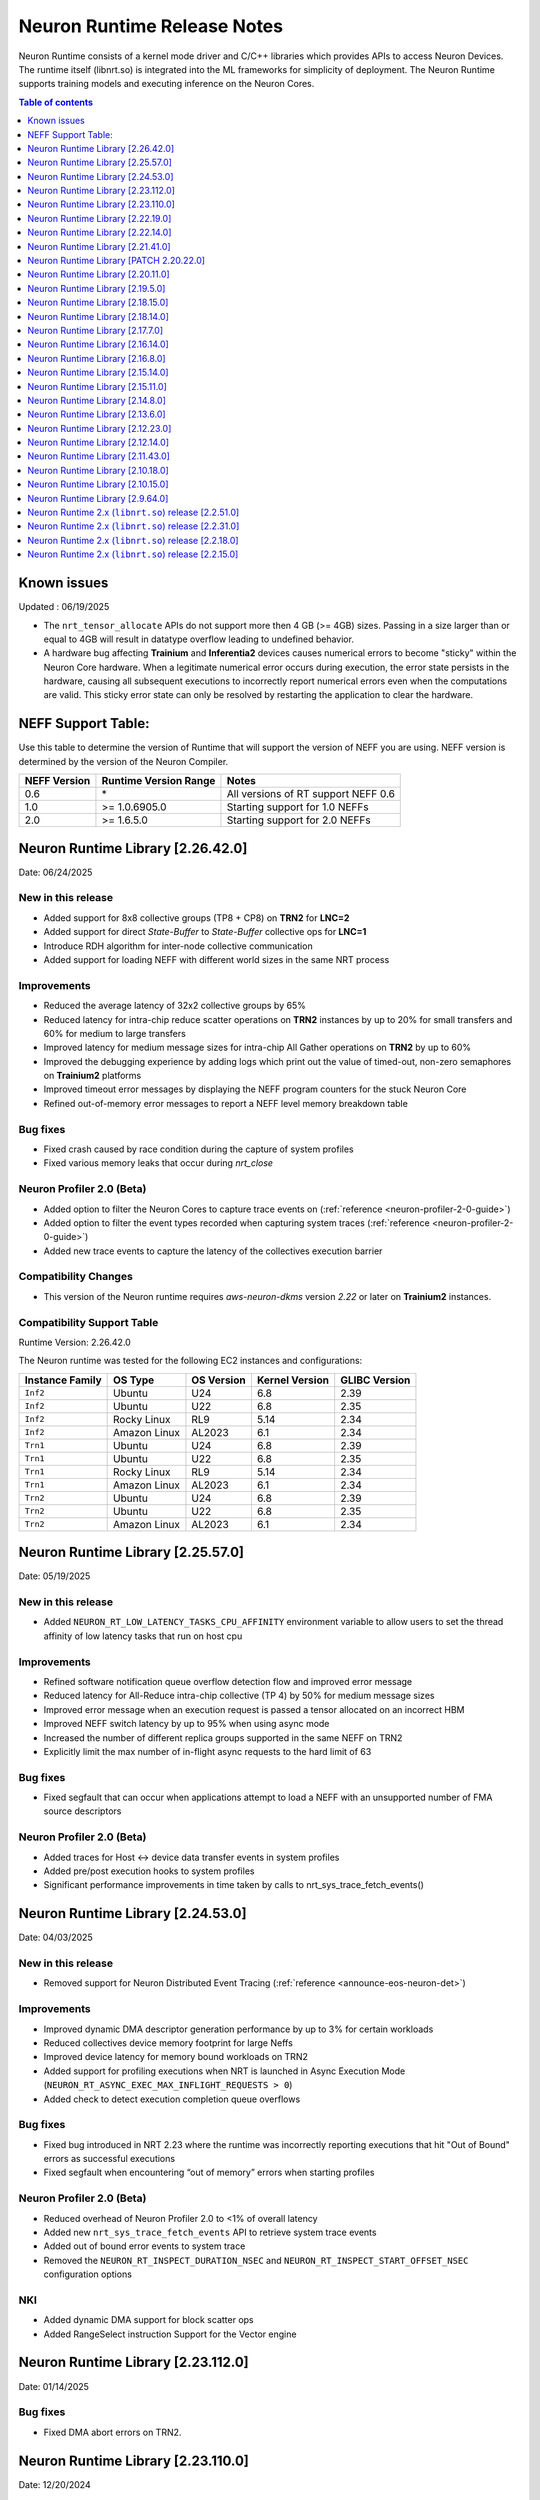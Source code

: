 .. _neuron-runtime-rn:

Neuron Runtime Release Notes
============================

Neuron Runtime consists of a kernel mode driver and C/C++ libraries which provides APIs to access Neuron Devices. The runtime itself (libnrt.so) is integrated into the ML frameworks for simplicity of deployment. The Neuron Runtime supports training models and executing inference on the Neuron Cores.

.. contents:: Table of contents
   :local:
   :depth: 1

Known issues
------------

Updated : 06/19/2025

- The ``nrt_tensor_allocate`` APIs do not support more then 4 GB (>= 4GB) sizes. Passing in a size larger than or equal to 4GB will result in datatype overflow leading to undefined behavior.
- A hardware bug affecting **Trainium** and **Inferentia2** devices causes numerical errors to become "sticky" within the Neuron Core hardware. When a legitimate numerical error occurs during execution, the error state persists in the hardware, causing all subsequent executions to incorrectly report numerical errors even when the computations are valid. This sticky error state can only be resolved by restarting the application to clear the hardware.

NEFF Support Table:
-------------------

Use this table to determine the version of Runtime that will support the
version of NEFF you are using. NEFF version is determined by the version
of the Neuron Compiler.

============ ===================== ===================================
NEFF Version Runtime Version Range Notes
============ ===================== ===================================
0.6          \*                    All versions of RT support NEFF 0.6
1.0          >= 1.0.6905.0         Starting support for 1.0 NEFFs 
2.0          >= 1.6.5.0            Starting support for 2.0 NEFFs 
============ ===================== ===================================

Neuron Runtime Library [2.26.42.0]
-----------------------------------
Date: 06/24/2025

New in this release
^^^^^^^^^^^^^^^^^^^
* Added support for 8x8 collective groups (TP8 + CP8) on **TRN2** for **LNC=2**
* Added support for direct `State-Buffer` to `State-Buffer` collective ops for **LNC=1**
* Introduce RDH algorithm for inter-node collective communication
* Added support for loading NEFF with different world sizes in the same NRT process

Improvements
^^^^^^^^^^^^
* Reduced the average latency of 32x2 collective groups by 65%
* Reduced latency for intra-chip reduce scatter operations on **TRN2** instances by up to 20% for small transfers and 60% for medium to large transfers
* Improved latency for medium message sizes for intra-chip All Gather operations on **TRN2** by up to 60%
* Improved the debugging experience by adding logs which print out the value of timed-out, non-zero semaphores on **Trainium2** platforms
* Improved timeout error messages by displaying the NEFF program counters for the stuck Neuron Core
* Refined out-of-memory error messages to report a NEFF level memory breakdown table

Bug fixes
^^^^^^^^^
* Fixed crash caused by race condition during the capture of system profiles
* Fixed various memory leaks that occur during `nrt_close`

Neuron Profiler 2.0 (Beta)
^^^^^^^^^^^^^^^^^^^^^^^^^^
* Added option to filter the Neuron Cores to capture trace events on (:ref:`reference <neuron-profiler-2-0-guide>`)
* Added option to filter the event types recorded when capturing system traces (:ref:`reference <neuron-profiler-2-0-guide>`)
* Added new trace events to capture the latency of the collectives execution barrier

Compatibility Changes
^^^^^^^^^^^^^^^^^^^^^
* This version of the Neuron runtime requires `aws-neuron-dkms` version `2.22` or later on **Trainium2** instances.

Compatibility Support Table
^^^^^^^^^^^^^^^^^^^^^^^^^^^
Runtime Version: 2.26.42.0

The Neuron runtime was tested for the following EC2 instances and configurations:

=========================== ============= ============== ================= ===============
Instance Family               OS Type       OS Version     Kernel Version    GLIBC Version
=========================== ============= ============== ================= ===============
``Inf2``                    Ubuntu        U24            6.8               2.39
``Inf2``                    Ubuntu        U22            6.8               2.35
``Inf2``                    Rocky Linux   RL9            5.14              2.34
``Inf2``                    Amazon Linux  AL2023         6.1               2.34
``Trn1``                    Ubuntu        U24            6.8               2.39
``Trn1``                    Ubuntu        U22            6.8               2.35
``Trn1``                    Rocky Linux   RL9            5.14              2.34
``Trn1``                    Amazon Linux  AL2023         6.1               2.34
``Trn2``                    Ubuntu        U24            6.8               2.39
``Trn2``                    Ubuntu        U22            6.8               2.35
``Trn2``                    Amazon Linux  AL2023         6.1               2.34
=========================== ============= ============== ================= ===============



Neuron Runtime Library [2.25.57.0]
-----------------------------------
Date: 05/19/2025

New in this release
^^^^^^^^^^^^^^^^^^^
* Added ``NEURON_RT_LOW_LATENCY_TASKS_CPU_AFFINITY`` environment variable to allow users to set the thread affinity of low latency tasks that run on host cpu

Improvements
^^^^^^^^^^^^
* Refined software notification queue overflow detection flow and improved error message
* Reduced latency for All-Reduce intra-chip collective (TP 4) by 50% for medium message sizes
* Improved error message when an execution request is passed a tensor allocated on an incorrect HBM
* Improved NEFF switch latency by up to 95% when using async mode
* Increased the number of different replica groups supported in the same NEFF on TRN2
* Explicitly limit the max number of in-flight async requests to the hard limit of 63

Bug fixes
^^^^^^^^^
* Fixed segfault that can occur when applications attempt to load a NEFF with an unsupported number of FMA source descriptors

Neuron Profiler 2.0 (Beta)
^^^^^^^^^^^^^^^^^^^^^^^^^^
* Added traces for Host <-> device data transfer events in system profiles
* Added pre/post execution hooks to system profiles
* Significant performance improvements in time taken by calls to nrt_sys_trace_fetch_events()

Neuron Runtime Library [2.24.53.0]
-----------------------------------
Date: 04/03/2025

New in this release
^^^^^^^^^^^^^^^^^^^
* Removed support for Neuron Distributed Event Tracing (:ref:`reference <announce-eos-neuron-det>`)

Improvements
^^^^^^^^^^^^
* Improved dynamic DMA descriptor generation performance by up to 3% for certain workloads
* Reduced collectives device memory footprint for large Neffs
* Improved device latency for memory bound workloads on TRN2
* Added support for profiling executions when NRT is launched in Async Execution Mode (``NEURON_RT_ASYNC_EXEC_MAX_INFLIGHT_REQUESTS > 0``)
* Added check to detect execution completion queue overflows

Bug fixes
^^^^^^^^^
* Fixed bug introduced in NRT 2.23 where the runtime was incorrectly reporting executions that hit "Out of Bound" errors as successful executions
* Fixed segfault when encountering “out of memory” errors when starting profiles

Neuron Profiler 2.0 (Beta)
^^^^^^^^^^^^^^^^^^^^^^^^^^
* Reduced overhead of Neuron Profiler 2.0 to <1% of overall latency
* Added new ``nrt_sys_trace_fetch_events`` API to retrieve system trace events
* Added out of bound error events to system trace
* Removed the ``NEURON_RT_INSPECT_DURATION_NSEC`` and ``NEURON_RT_INSPECT_START_OFFSET_NSEC`` configuration options

NKI
^^^
* Added dynamic DMA support for block scatter ops
* Added RangeSelect instruction Support for the Vector engine

Neuron Runtime Library [2.23.112.0]
------------------------------------
Date: 01/14/2025

Bug fixes
^^^^^^^^^
* Fixed DMA abort errors on TRN2.

Neuron Runtime Library [2.23.110.0]
------------------------------------
Date: 12/20/2024

New in this release
^^^^^^^^^^^^^^^^^^^
* Added Trainium2 support
* Added runtime support to detect and fail on out-of-bound memory access in DMA operations
* Added support for 4-rank replica group on adjacent Neuron cores on TRN1/TRN1N
* Added new profiling API for capturing system and device profiles. This feature is currently in beta. See the Neuron Profiler 2.0 (Beta) documentation for usage. (:ref:`reference <neuron-profiler-2-0-guide>`)

Improvements
^^^^^^^^^^^^
* Reduced runtime host RAM utilization
* Improved Neff context switch overhead reducing latency by up to 500us
* Split hardware errors into more granular categories
   * ``NRT_EXEC_HW_ERR_HBM_UE`` (1201)
   * ``NRT_EXEC_HW_ERR_NC_UE`` (1202)
   * ``NRT_EXEC_HW_ERR_DMA_ABORT`` (1203)
* Updated runtime to breakdown DMA ring memory usage into more detailed categories
   * dma rings io
   * dma rings spill
   * dma rings collectives
   * dma rings runtime
* Updated the ``nrt_load`` error path to print a clear error message when failing to load a collectives Neff instead of aborting

Bug fixes
^^^^^^^^^
* Fixed multiple memory corruptions and exhaustions on the collectives failure path
* Fixed bug where incorrect execution status was passed to the async execution callback

End of Support
^^^^^^^^^^^^^^
* Removed INF1 Support from Runtime library

Neuron Runtime Library [2.22.19.0]
-----------------------------------
Date: 11/20/2024

New in this release
^^^^^^^^^^^^^^^^^^^
* Minor improvements and bug fixes

Neuron Runtime Library [2.22.14.0]
-----------------------------------
Date: 09/16/2024

New in this release
^^^^^^^^^^^^^^^^^^^
* Improved the inter-node mesh algorithm to scale better for larger number of nodes and larger allreduce problem sizes

Bug fixes
^^^^^^^^^
* Implemented a fix that differentiate between out-of-memory (OOM) conditions occurring on the host system versus the device when an OOM event occurs
* Resolved a performance issue with transpose operations, which was caused by an uneven distribution of work across DMA engines

Neuron Runtime Library [2.21.41.0]
-----------------------------------
Date: 07/03/2024

New in this release
^^^^^^^^^^^^^^^^^^^
* Improved collectives performance on small buffers
* Improved memory utilization by reducing the size of collective buffers
* Logging improvements including improvements for HW errors, out of bounds issues, and collectives
* Added fine grained NRT error return codes for execution errors (`reference <https://awsdocs-neuron.readthedocs-hosted.com/en/latest/neuron-runtime/nrt-troubleshoot.html?highlight=hardware%20errors#hardware-errors>`_)

Bug fixes
^^^^^^^^^
* Fixed bug where runtime was incorrectly reporting instruction offsets to the profiler

Neuron Runtime Library [PATCH 2.20.22.0]
-----------------------------------------
Date: 04/01/2024

Bug fixes
^^^^^^^^^
* Fixed a bug where setting `NEURON_SCRATCHPAD_PAGE_SIZE` to a non-power of two value could lead to unnecessary Neuron memory allocations.
* Fixed messaging so that logs of benign numerical errors do not include a full dump of runtime state.
* Fixed a bug that was causing Neuron Collectives to consume excessive amount of Neuron memory, causing out of memory errors during model load.
* Fixed a bug where the Runtime would fail to report a hardware error while the status API reported instance retirement.
* Fixed a hang in Neuron Collectives that could occur when subgraphs running on different workers had a different number of replicas.


Neuron Runtime Library [2.20.11.0]
-----------------------------------
Date: 02/13/2024

New in this release
^^^^^^^^^^^^^^^^^^^
* Improved performance of collective communication operators (CC ops) by up to 30% for problem sizes smaller than 16MB. This is a typical size of CC ops when executing LLM inference.
* Added support for inter-node alltoall which is a MoE use case.
* Added NRT version check across all ranks to make sure all ranks are using the same runtime.
* Improved logging on collectives timeout during model execution.
    * "(FATAL-RT-UNDEFINED-STATE) missing collectives status on Neuron Device 0 NC 0, model model.neff - suspected hang in collectives operation 0 out of 32"
* Log HBM uncorrectable errors on timeout if any occurred during model execution.
    * "(FATAL-RT-UNDEFINED-STATE) encountered uncorrectable memory error on Neuron Device 0, execution results may be invalid.  Please terminate or start/stop this instance to recover from bad hardware."

Bug fixes
^^^^^^^^^
* Fixed bug where metrics were undercounting the amount of memory used for a loaded model.
* Fixed bug which prevented the runtime from reporting more than 32 loaded models to metrics.
* Fixed replica group signature calculation check.


Neuron Runtime Library [2.19.5.0]
----------------------------------
Date: 12/21/2023

New in this release
^^^^^^^^^^^^^^^^^^^
* Added Out-of-bound error detection logic for Gather/Scatter operations
   * Out-of-bound error message "failed to run scatter/gather (indirect memory copy), due to out-of-bound access" will be displayed on an OOB error
   * The runtime execution will return an “Out of Bound” error return code in the case an OOB error occurs
      * NRT_EXEC_OOB = 1006
* Improved Neff not supported error message to list out runtime supported features vs features used by the Neff
   * Example output: "NEFF version 2.0 uses unsupported features: [0x100000]. Neuron Runtime NEFF supported features map: [0x1ff]. Please update the aws-neuronx-runtime-lib package"
* Increased limit of multicore custom ops functions
   * Total number of CustomOps in a model has been increased to 10.
   * Note: these 10 ops have to reside in one .so, as a result, they either have to be all single core op or all multicore op.


Neuron Runtime Library [2.18.15.0]
-----------------------------------
Date: 11/09/2023

Bug fixes
^^^^^^^^^
* Removed unnecessary data collection during execution logging which could impact performance.


Neuron Runtime Library [2.18.14.0]
-----------------------------------
Date: 10/26/2023

New in this release
^^^^^^^^^^^^^^^^^^^
* Add beta Collectives barrier API (nrt_barrier) to nrt_experimental.h
* Improved error handling and logging for NaNs produced by intermediate calculations that do not affect output.
* Improved logging by surfacing model id on load and execution errors.
* Output a better error message when Neff fails to load due to JSON size issues, e.g. “File sg00/def.json size (8589934592) exceeds json parser maximum (4294967295)”

Bug fixes
^^^^^^^^^
* Fixed logging error message to specify Neuron Cores instead of Neuron Devices when loading unsupported collectives topology.
* Fixed segfault on error path when Neuron Device fails to initialize.


Neuron Runtime Library [2.17.7.0]
----------------------------------
Date: 9/14/2023

New in this release
^^^^^^^^^^^^^^^^^^^
* Improved logging by printing out NEFF name in debug logs of nrt_execute

Bug fixes
^^^^^^^^^
* Fixed hang that would occur when running a NEFF which contains embedding update instructions in multiple functions.
* Fixed issue where the Neuron Runtime registered the same memory multiple times to an EFA device causing applications to exceed the number of physical pages that could be registered.
* Fixed assert (``void tvm::runtime::GraphRuntime::PatchDltDataPtr(DLTensor*, uint32_t*, size_t): Assertion `tensor_get_mem_type(grt->io_tensor) == NRT_TENSOR_MEM_TYPE_MALLOC' failed.``) that occured on INF1 caused by an uninitialized pointer.
* Fixed potential hang that can occur when partial replica groups for collectives are present in a NEFF.



Neuron Runtime Library [2.16.14.0]
-----------------------------------
Date: 9/01/2023

Bug fixes
^^^^^^^^^
* Fixed a segfault on failure to complete Neuron Device initialization.  New behavior will avoid the failure and escalate a fixed Neuron Runtime error code (NERR_FAIL, code 0x1)
* Improved error messages around Neuron Device initialization failures.



Neuron Runtime Library [2.16.8.0]
----------------------------------
Date: 8/09/2023

New in this release
^^^^^^^^^^^^^^^^^^^

* Add runtime version and capture time to NTFF
* Improved Neuron Device copy times for all instance types via async DMA copies
* Improved error messages for unsupported topologies (example below)

   global comm ([COMM ID]) has less channels than this replica group ([REPLICA GROUP ID]) :

   likely not enough EFA devices found if running on multiple nodes or CC not permitted on this group [[TOPOLOGY]]

* Improved logging message for collectives timeouts by adding rank id to trace logs (example below)

   [gid: [RANK ID]] exchange proxy tokens

* Improved error messages when loading NEFFs with unsupported instructions (example below)

   Unsupported hardware operator code [OPCODE] found in neff.

   Please make sure to upgrade to latest aws-neuronx-runtime-lib and aws-neuronx-collective; for detailed installation instructions visit Neuron documentation.


Bug fixes
^^^^^^^^^
* Fixed “failed to get neighbor input/output addr” error when loading collectives NEFF compiled with callgraph flow and NEFF without callgraph flow.





Neuron Runtime Library [2.15.14.0]
-----------------------------------
Date: 8/09/2023

New in this release
^^^^^^^^^^^^^^^^^^^

* Reduced the contiguous memory size requirement for initializing Neuron Runtime on trn1/inf2 instance families by shrinking some of the notification buffers.  A particularly large decrease was the reduction of a 4MB error notification buffer down to 64K.  Expectation is that under memory constrained or highly fragmented memory systems, the Neuron Runtime would come up more reliably than previous versions.  



Neuron Runtime Library [2.15.11.0]
-----------------------------------
Date: 7/19/2023

New in this release
^^^^^^^^^^^^^^^^^^^

* Added beta asynchronous execution feature which can reduce latency by roughly 12% for training workloads.  See Runtime Configuration guide for details on how to use the feature.
* AllReduce with All-to-all communication pattern enabled for 16 ranks on TRN1/TRN1N within the instance (intranode); choice of 16 ranks is limited to NeuronCores 0-15 or 16-31.
* Minor improvement in end-to-end execution latency after reducing the processing time required for benign error notifications.
* Reduced notification overhead by using descriptor packing improving DMA performance for memory bound workloads by up to 25%.
* Improved load speed by removing extraneous checks that were previously being performed during loads.  
* Minor performance boost to CC Ops by removing the need to sort execution end notifications.
* Bumped profiling NTFF version to version 2 to remove duplicate information which may result in hitting protobuf limits, and avoid crashing when using an older version of Neuron tools to postprocess the profile.
  Please upgrade to Neuron tools 2.12 or above to view profiles captured using this version of the Neuron runtime.



Neuron Runtime Library [2.14.8.0]
----------------------------------
Date: 6/14/2023

New in this release
^^^^^^^^^^^^^^^^^^^

* Added All-to-All All-Reduce support for Neuron Collective operations, which is expected to improve All-Reduce performance by 3-7x in most cases.
* Added more descriptive NEURON_SCRATCHPAD_PAGE_SIZE to eventually replace NEURON_RT_ONE_TMPBUF_PAGE_SIZE_MB
* Neuron Runtime is now getting the device BDF from Neuron Driver for internal use.

Bug fixes
^^^^^^^^^

* Fixed rare race condition caused by DMA memory barrier not being set for certain data transfers leading to non-determinism in outputs
* Fixed NeuronCore latency not being counted properly in Neuron metrics
* Removed stack allocation of error notifications buffer when parsing error notifications, which may lead to stack overflows on smaller stack sizes. 



Neuron Runtime Library [2.13.6.0]
----------------------------------
Date: 05/01/2023

New in this release
^^^^^^^^^^^^^^^^^^^

* Added support for internal Neuron Compiler change, Queue Set Instances, which leads to reduced NEFF footprints on Neuron Devices.  In some cases, the reduction is as much as 60% smaller DMA ring size. 

Bug fixes
^^^^^^^^^

* Fixed a rare fabric deadlock scenario (hang) in NeuronCore v2 related to notification events.
* Ensure tensor store writes are complete before synchronization event is set. 


Neuron Runtime Library [2.12.23.0]
-----------------------------------
Date: 04/19/2023

Bug fixes
^^^^^^^^^

* Minor internal bug fixes. 


Neuron Runtime Library [2.12.14.0]
-----------------------------------
Date: 03/28/2023

New in this release
^^^^^^^^^^^^^^^^^^^

* Added support for 16 channels and 16 EFA devices, which is required for enabling EC2 TRN1N instances with Neuron.
* Added support for hierarchical All-Reduce and Reduce-Scatter. These implementations are now used by default and provides up to 75% reduction in latency for 2MB buffers across 256 ranks.
* Added support for loading more than one Neuron Custom Operator library. 
* Added support for loading multicore Neuron Custom Operators.
* Updated INF2 to support rank 1 topology. 
* Minor improvement in model load time for small models (below 100MB).



Neuron Runtime Library [2.11.43.0]
-----------------------------------
Date: 02/08/2023

New in this release
^^^^^^^^^^^^^^^^^^^

* Added support for Neuron Custom C++ operators as a beta feature. As of this release, usage of Custom C++ operators requires a reset of the Neuron Runtime after running a model which invoked a Neuron Custom C++ operator.
* Added support for a counter that enable measuring FLOPS on neuron-top and neuron-monitor. 
* Added support for LRU cache for DMA rings. 


Bug fixes
^^^^^^^^^

* Fixed load failures due to memory bounds checking for Neuron Collective Compute operations in Runtime during model load.
* Fixed an internal bug that was preventing Neuron Runtime metrics from posting.
* Fixed a bug that caused segfaults as a result of double frees and stack overflows.



Neuron Runtime Library [2.10.18.0]
-----------------------------------
Date: 11/07/2022

New in this release
^^^^^^^^^^^^^^^^^^^

* Minor bug fixes and enhancements. 



Neuron Runtime Library [2.10.15.0]
-----------------------------------
Date: 10/26/2022

.. _note::

   Neuron Driver version 2.5 or newer is required for this version of Neuron Runtime Library

New in this release
^^^^^^^^^^^^^^^^^^^

* Changed default runtime behavior to reset NeuronCores when initializing applications.  With this change, the reseting of the Neuron Driver after application crash is no longer necessary. The new reset functionality is controled by setting environment variable: ``NEURON_RT_RESET_CORES``, see :ref:`nrt-configuration` for more information.

Bug fixes
^^^^^^^^^

* Fixed a bug where Stochastic Rounding was not being set for collective communication operators
* Fixed an issue with triggering DMA for large tensors
* Increased default execution timeout to 30 seconds
* Fixed IOQ resetting queue to incorrect ring id value
* Updated the Neuron driver for more reliable behavior of driver device reset.  Driver no longer busy waits on reset or gets stuck waiting on reset, which caused kernel taints or caused driver unload attempts to fail.
* Fixed a bug the prevented collective communication over tensors larger than 2GB
* Fixed a bug that caused intermittent memory corruption when unloading a model
* Fixed a bug that caused the exhausting of EFA memory registration pool after multiple model reloads.




Neuron Runtime Library [2.9.64.0]
----------------------------------
Date: 10/10/2022


This release specifically adds support for training workloads on one or more EC2 TRN1 instances.

Required Neuron Driver Version: 2.5 or newer

New in this release
^^^^^^^^^^^^^^^^^^^

* Broke out runtime into a separate package called aws-neuronx-runtime-lib. 
* Added RUNPATH for discovery of libnrt.so, can be overridden with LD_LIBRARY_PATH.
* Added support for multiple collective compute operations, e.g. All-Reduce, Reduce-Scatter, All-Gather.
* Added Send/Recv operation support
* Added support for using multiple DMA engines with single pseudo embedding update instruction.
* Changed instruction buffer alignment to 32K.
* Reduced memory required during NEFF swapping.
* Enabled notifications for send/recv collectives operations.
* Added trace apis in support of execution profiling.
* Added support for TPB reset (default: off).  
* Added version checking for libnccom (aws-neuronx-collectives). 
* Added new runtime version API.
* Added 8-channel support for Trn1.
* Improved debug outputs.
* Added support for write combining on BAR4.
* Increased default execution timeout from 2 seconds to 30 seconds.
* Improved handling of zero-sized tensors









Neuron Runtime 2.x (``libnrt.so``) release [2.2.51.0]
-----------------------------------------------------

Date: 03/25/2022

* Fixed an invalid memory access that could occur when unloading models.
* Reduced severity of logging for numerical errors from ERROR to WARN.
* Improved handling of models with numerous CPU operations to avoid inference failure due to memory exhaustion.


Neuron Runtime 2.x (``libnrt.so``) release [2.2.31.0]
-----------------------------------------------------

Date: 01/20/2022

New in the release
^^^^^^^^^^^^^^^^^^

* Changed error notifications from ``WARN`` to ``ERROR`` in cases when the causing problem is non-recoverable.
* Changed handling of inference timeouts (``NERR_TIMEOUT``) to avoid failure when the timeout is related to a software thread scheduling conflict.

Bug fixes
^^^^^^^^^

* Increased the number of data queues in Neuron Runtime 2.x to match what was previously used in Neuron Runtime 1.x.  The use 
  of fewer number of data queues in Neuron Runtime 2.x was leading to crashes in a limited number of models.
* Fixed the way Neuron Runtime 2.x updates the inference end timestamp.  Previously, Neuron Runtime 2.x update of the inference 
  end timestamp would have lead to a negative latency statistics in neuron-monitor with certain models.




Neuron Runtime 2.x (``libnrt.so``) release [2.2.18.0]
-----------------------------------------------------

Date: 11/05/2021

-  Resolved an issue that affect the use of Neuron within container. In previous Neuron Runtime release (libnrt.so.2.2.15.0), when /dev/neuron0
   was not used by the application, Neuron Runtime attempted and failed to initialize /dev/neuron0 because user didn't pass /dev/neuron0 to the 
   container. this Neuron Runtime release (``libnrt.so.2.2.18.0``) allows customers to launch containers with specific NeuronDevices other 
   than /dev/neuron0.
   
   

Neuron Runtime 2.x (``libnrt.so``) release [2.2.15.0]
-----------------------------------------------------

Date: 10/27/2021

New in this release
^^^^^^^^^^^^^^^^^^^

-   :ref:`First release of Neuron Runtime 2.x <introduce-libnrt>` - In this release we are
    introducing Neuron Runtime 2.x which is a shared library named
    (``libnrt.so``) and replacing Neuron Runtime 1.x server
    (``neruon-rtd``) . Upgrading to ``libnrt.so`` improves throughput and
    latency, simplifies Neuron installation and upgrade process,
    introduces new capabilities for allocating NeuronCores to
    applications, streamlines container creation, and deprecates tools
    that are no longer needed. The new library-based runtime
    (``libnrt.so``) is integrated into Neuron’s ML Frameworks (with the exception of MXNet 1.5) and Neuron
    Tools packages directly - users no longer need to install/deploy the
    ``aws-neuron-runtime``\ package. 

    .. important::

        -  You must update to the latest Neuron Driver (``aws-neuron-dkms`` version 2.1 or newer) 
           for proper functionality of the new runtime library.
        -  Read :ref:`introduce-libnrt`
           application note that describes :ref:`why are we making this
           change <introduce-libnrt-why>` and
           how :ref:`this change will affect the Neuron
           SDK <introduce-libnrt-how-sdk>` in detail.
        -  Read :ref:`neuron-migrating-apps-neuron-to-libnrt` for detailed information of how to
           migrate your application.

